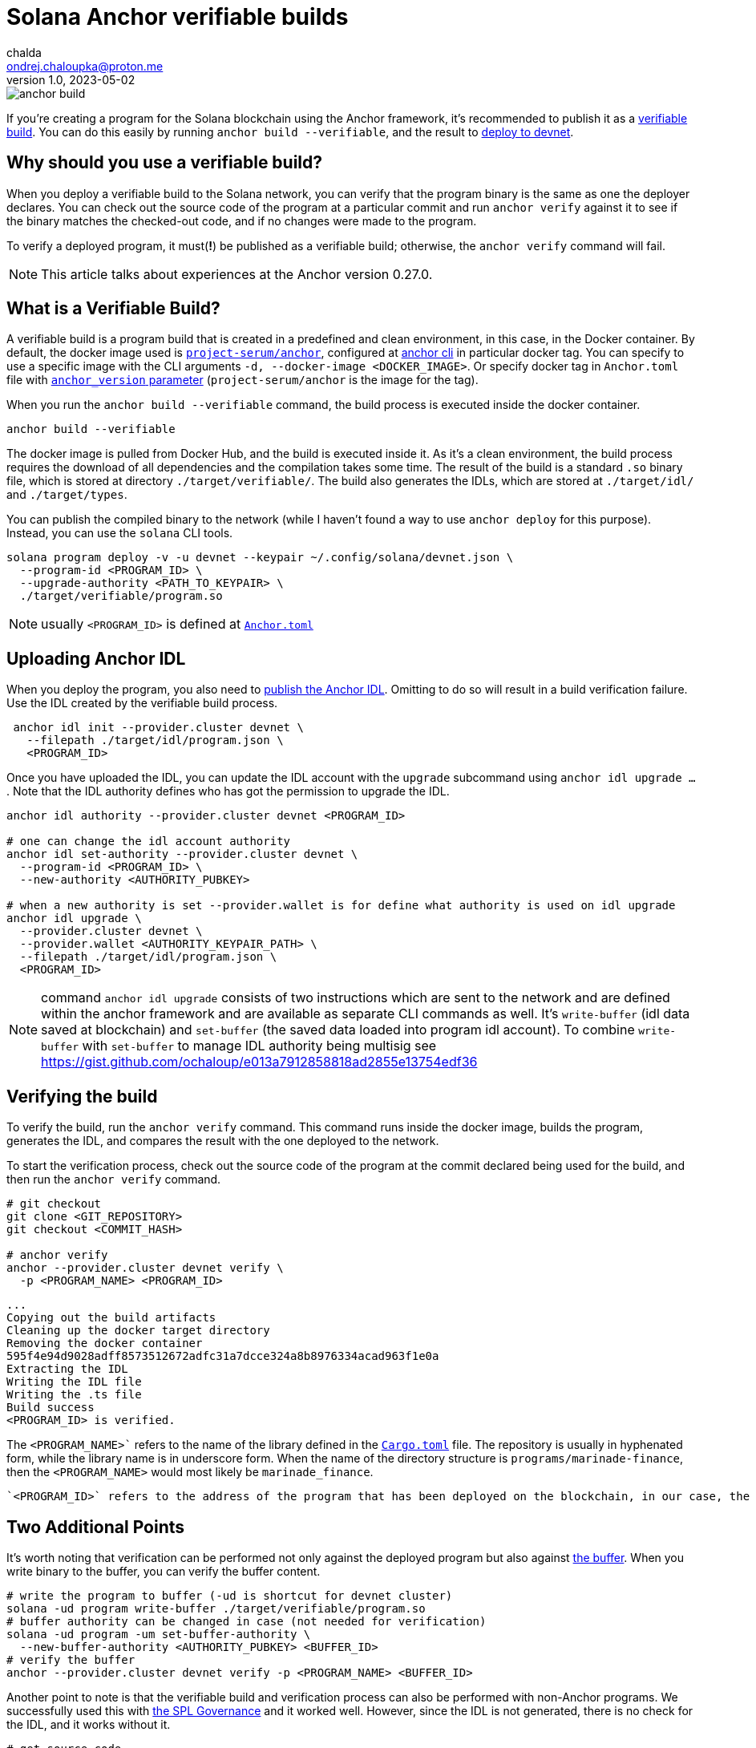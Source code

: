 = Solana Anchor verifiable builds
chalda <ondrej.chaloupka@proton.me>
1.0, 2023-05-02

:page-template: post
:page-draft: false
:page-slug: solana-anchor-verifiable-builds
:page-category: solana
:page-tags: Solana, Anchor, Rust
:page-description: How to create a verifiable build of the Solana Anchor program
:page-socialImage:  /images/articles/anchor-build.jpg

image::articles/anchor-build.jpg[]


If you're creating a program for the Solana blockchain using the Anchor framework,
it's recommended to publish it as a https://www.anchor-lang.com/docs/verifiable-builds[verifiable build].
You can do this easily by running `anchor build --verifiable`, and the result to
https://lorisleiva.com/create-a-solana-dapp-from-scratch/deploying-to-devnet[deploy to devnet].

== Why should you use a verifiable build?

When you deploy a verifiable build to the Solana network, you can verify that the program binary is the same
as one the deployer declares.
You can check out the source code of the program at a particular commit and run `anchor verify`
against it to see if the binary matches the checked-out code, and if no changes were made to the program.

To verify a deployed program, it must(**!**) be published as a verifiable build;
otherwise, the `anchor verify` command will fail.

NOTE: This article talks about experiences at the Anchor version 0.27.0.

== What is a Verifiable Build?

A verifiable build is a program build that is created in a predefined and clean environment, in this case, in the Docker container.
By default, the docker image used is https://hub.docker.com/r/projectserum/build/tags[`project-serum/anchor`],
configured at https://github.com/coral-xyz/anchor/blob/v0.27.0/cli/src/config.rs#L370[anchor cli] in particular docker tag.
You can specify to use a specific image with the CLI arguments `-d, --docker-image <DOCKER_IMAGE>`.
Or specify docker tag in `Anchor.toml` file with
https://github.com/ochaloup/simple-admin/blob/main/Anchor.toml#LL1C1-L1C1[`anchor_version` parameter]
(`project-serum/anchor` is the image for the tag).

When you run the `anchor build --verifiable` command, the build process is executed inside the docker container.

[source,shell]
----
anchor build --verifiable
----

The docker image is pulled from Docker Hub, and the build is executed inside it.
As it's a clean environment, the build process requires the download of all dependencies and the compilation takes some time.
The result of the build is a standard `.so` binary file, which is stored at directory `./target/verifiable/`.
The build also generates the IDLs, which are stored at `./target/idl/` and `./target/types`.

You can publish the compiled binary to the network (while I haven't found a way to use `anchor deploy` for this purpose).
Instead, you can use the `solana` CLI tools.

[source,shell]
----
solana program deploy -v -u devnet --keypair ~/.config/solana/devnet.json \
  --program-id <PROGRAM_ID> \
  --upgrade-authority <PATH_TO_KEYPAIR> \
  ./target/verifiable/program.so
----

NOTE: usually `<PROGRAM_ID>` is defined at https://github.com/marinade-finance/liquid-staking-program/blob/447f9607a8c755cac7ad63223febf047142c6c8f/Anchor.toml#L9[`Anchor.toml`]

== Uploading Anchor IDL

When you deploy the program, you also need to
https://lorisleiva.com/create-a-solana-dapp-from-scratch/deploying-to-devnet#bonus-publish-your-idl[publish the Anchor IDL].
Omitting to do so will result in a build verification failure.
Use the IDL created by the verifiable build process.

[source,shell]
----
 anchor idl init --provider.cluster devnet \
   --filepath ./target/idl/program.json \
   <PROGRAM_ID>
----

Once you have uploaded the IDL, you can update the IDL account with the `upgrade` subcommand using `anchor idl upgrade ...`.
Note that the IDL authority defines who has got the permission to upgrade the IDL.

[source,shell]
----
anchor idl authority --provider.cluster devnet <PROGRAM_ID>

# one can change the idl account authority
anchor idl set-authority --provider.cluster devnet \
  --program-id <PROGRAM_ID> \
  --new-authority <AUTHORITY_PUBKEY>

# when a new authority is set --provider.wallet is for define what authority is used on idl upgrade
anchor idl upgrade \
  --provider.cluster devnet \
  --provider.wallet <AUTHORITY_KEYPAIR_PATH> \
  --filepath ./target/idl/program.json \
  <PROGRAM_ID>
----

NOTE: command `anchor idl upgrade` consists of two instructions which are sent to the network
      and are defined within the anchor framework and are available as separate CLI commands as well.
      It's `write-buffer` (idl data saved at blockchain) and `set-buffer` (the saved data loaded into program idl account).
      To combine `write-buffer` with `set-buffer` to manage IDL authority being multisig see https://gist.github.com/ochaloup/e013a7912858818ad2855e13754edf36

== Verifying the build

To verify the build, run the `anchor verify` command. This command runs inside the docker image,
builds the program, generates the IDL, and compares the result with the one deployed to the network.

To start the verification process, check out the source code of the program at the commit declared being used for the build,
and then run the `anchor verify` command.

[source,shell]
----
# git checkout
git clone <GIT_REPOSITORY>
git checkout <COMMIT_HASH>

# anchor verify
anchor --provider.cluster devnet verify \
  -p <PROGRAM_NAME> <PROGRAM_ID>
----

[.output example]
====
----
...
Copying out the build artifacts
Cleaning up the docker target directory
Removing the docker container
595f4e94d9028adff8573512672adfc31a7dcce324a8b8976334acad963f1e0a
Extracting the IDL
Writing the IDL file
Writing the .ts file
Build success
<PROGRAM_ID> is verified.
----
====

The `<PROGRAM_NAME>`` refers to the name of the library defined in the
https://github.com/marinade-finance/liquid-staking-program/blob/447f9607a8c755cac7ad63223febf047142c6c8f/programs/marinade-finance/Cargo.toml#L9[`Cargo.toml`] file.
The repository is usually in hyphenated form, while the library name is in underscore form.
When the name of the directory structure is `programs/marinade-finance`,
then the `<PROGRAM_NAME>` would most likely be `marinade_finance`.

 `<PROGRAM_ID>` refers to the address of the program that has been deployed on the blockchain, in our case, the one deployed on Devnet.

== Two Additional Points

It's worth noting that verification can be performed not only against the deployed program but also against
https://medium.com/coinmonks/solana-internals-part-2-how-is-a-solana-deployed-and-upgraded-d0ae52601b99[the buffer].
When you write binary to the buffer, you can verify the buffer content.


[source,shell]
----
# write the program to buffer (-ud is shortcut for devnet cluster)
solana -ud program write-buffer ./target/verifiable/program.so
# buffer authority can be changed in case (not needed for verification)
solana -ud program -um set-buffer-authority \
  --new-buffer-authority <AUTHORITY_PUBKEY> <BUFFER_ID>
# verify the buffer
anchor --provider.cluster devnet verify -p <PROGRAM_NAME> <BUFFER_ID>
----

Another point to note is that the verifiable build and verification process can also be performed with non-Anchor programs.
We successfully used this with
https://github.com/solana-labs/solana-program-library/blob/governance-v3.1.0/governance/README.md[the SPL Governance]
and it worked well. However, since the IDL is not generated, there is no check for the IDL, and it works without it.

[source,shell]
----
# get source code
git clone https://github.com/solana-labs/solana-program-library -b governance-v3.1.0
cd solana-program-library/governance/program
# do the build
anchor build --verifiable
# deploy the program (-k is keypair paying fee)
cd ../..
solana -um -k ~/.config/solana/mainnet.json program write-buffer \
  --buffer-authority <SOME_AUTORITY_KEYPAIR> \
  ./target/verifiable/spl_governance.so
# later the program can be upgraded from buffer to <PROGRAM_ID>
solana program -um -k ~/.config/solana/mainnet.json deploy \
  --program-id <PROGRAM_ID> \
  --upgrade-authority <SOME_AUTORITY_KEYPAIR> \
  --buffer <BUFFER_PUBKEY>

# verify the build
anchor --provider.cluster mainnet verify -p spl_governance <PROGRAM_ID>
----

== Issues

=== A docker image build error

My Docker build was failing with the `anchor build --verifiable` command and returning the error message:

----
ERROR (5963): ENOENT: no such file or directory, open '/root/.config/solana/id.json'
----

To work around this issue, I used a different Docker image with a newer version of Anchor.
The `projectserum/build:v0.27.0` image worked for me (use `-d` switch or `anchor_version` attribute).
Alternatively, you could use my own Docker image from
https://github.com/ochaloup/projectserum-build-docker (build it first locally).

[source,sh]
----
anchor build --verifiable -d 'projectserum/build:v0.27.0'
----

WARNING: When using a different Docker image for verification, be sure to double-check the result.
         The later verification is done against the IDL generated by the Docker image,
         and the IDL can be generated differently in dependency on anchor version.

=== IDL upgrade error

As I built the program first with an old version of Anchor (such as `0.18.2`)
the older version ommitted some fields, such as comments.
In comparison to the IDL built with a newer version of Anchor (such as `0.26.0`).

The `anchor idl init` command creates the IDL account with a size that is
https://www.anchor-lang.com/docs/cli#idl-init[double the size] of the IDL data being uploaded.
Unfortunately, when comments are included in the IDL, the data size exceeds the limit,
causing the verification of the IDL to fail (because the IDL built by the old Anchor version does not match the content with comments),
and the IDL cannot be upgraded, as the account size is too small.

I experienced the error

----
Idl buffer created: HhH987yt7K...
Error: Error processing Instruction 0: custom program error: 0xbbc

Caused by:
    Error processing Instruction 0: custom program error: 0xbbc
----

The error https://anchor.so/errors[`0xbbc/3004`] means `Failed to serialize the account`,
indicating that there is not enough space.

The solution could be to initialize the IDL again,
but initialization of an already-existing account is not possible and will result in an error message (`Error processing Instruction 0: custom program error: 0x0`).

What may help is Anchor version 0.27.0, which introduces the `anchor idl close` command.
However, you have to build the verifiable binary compiled with Anchor 0.27.0.
Be aware that default tag for `anchor build --verifiable` is `0.26.0`.

A program that was build with older Anchor version does not implement the command `idl close`,
instead  error `0x66/102`
https://docs.rs/anchor-lang/latest/anchor_lang/error/enum.ErrorCode.html#variant.InstructionDidNotDeserialize[`The program could not deserialize the given instruction`] is emitted.

== BONUS: solana-security-txt

It is good practice for a contract to provide metadata about the program, including a link to the source code,
information about audits, and how to contact the author. This is not only useful for security researchers.

Neodyme Labs has created a Rust library that defines a macro, called
https://github.com/neodyme-labs/solana-security-txt[`solana-security-txt`]
inspired by https://securitytxt.org[security.txt] standard.

To use this library, the program creator should add the Rust dependency`solana-security-txt = "1.1.0"` to
https://github.com/ochaloup/simple-admin/blob/main/programs/simple-admin/Cargo.toml#L20[`Cargo.toml`]
file, and then add the metadata to the library source code using
https://github.com/ochaloup/simple-admin/blob/main/programs/simple-admin/src/lib.rs#L12[the `security_txt!` macro definition]. A simple example can be seen below.

[source,rust]
----
/// solana-security-txt for admin contract
use solana_security_txt::security_txt;
security_txt! {
    name: "Simple admin contract for testing purposes",
    project_url: "https://github.com/ochaloup/simple-admin",
    contacts: "twitter: @_chalda",
    policy: "",
    preferred_languages: "en, cz",
    auditors: "None"
}
----

The format, required fields, and other details are described in the library's
https://github.com/neodyme-labs/solana-security-txt#format[README] on GitHub.

One of the benefits of this standard is that it is integrated within
https://explorer.solana.com/address/sa3HiPEaDZk5JyU1CCmmRbcWnBc9U4TzHq42RWVUNQS?cluster=devnet[the Solana explorer],
allowing easy access to the metadata by anyone who wishes
https://explorer.solana.com/address/sa3HiPEaDZk5JyU1CCmmRbcWnBc9U4TzHq42RWVUNQS/security?cluster=devnet[to check it].

== Conclusion

Verifiable builds allow for the verification of the program binary against the source code.
This is the recommended way to publish a program to the Solana blockchain.
